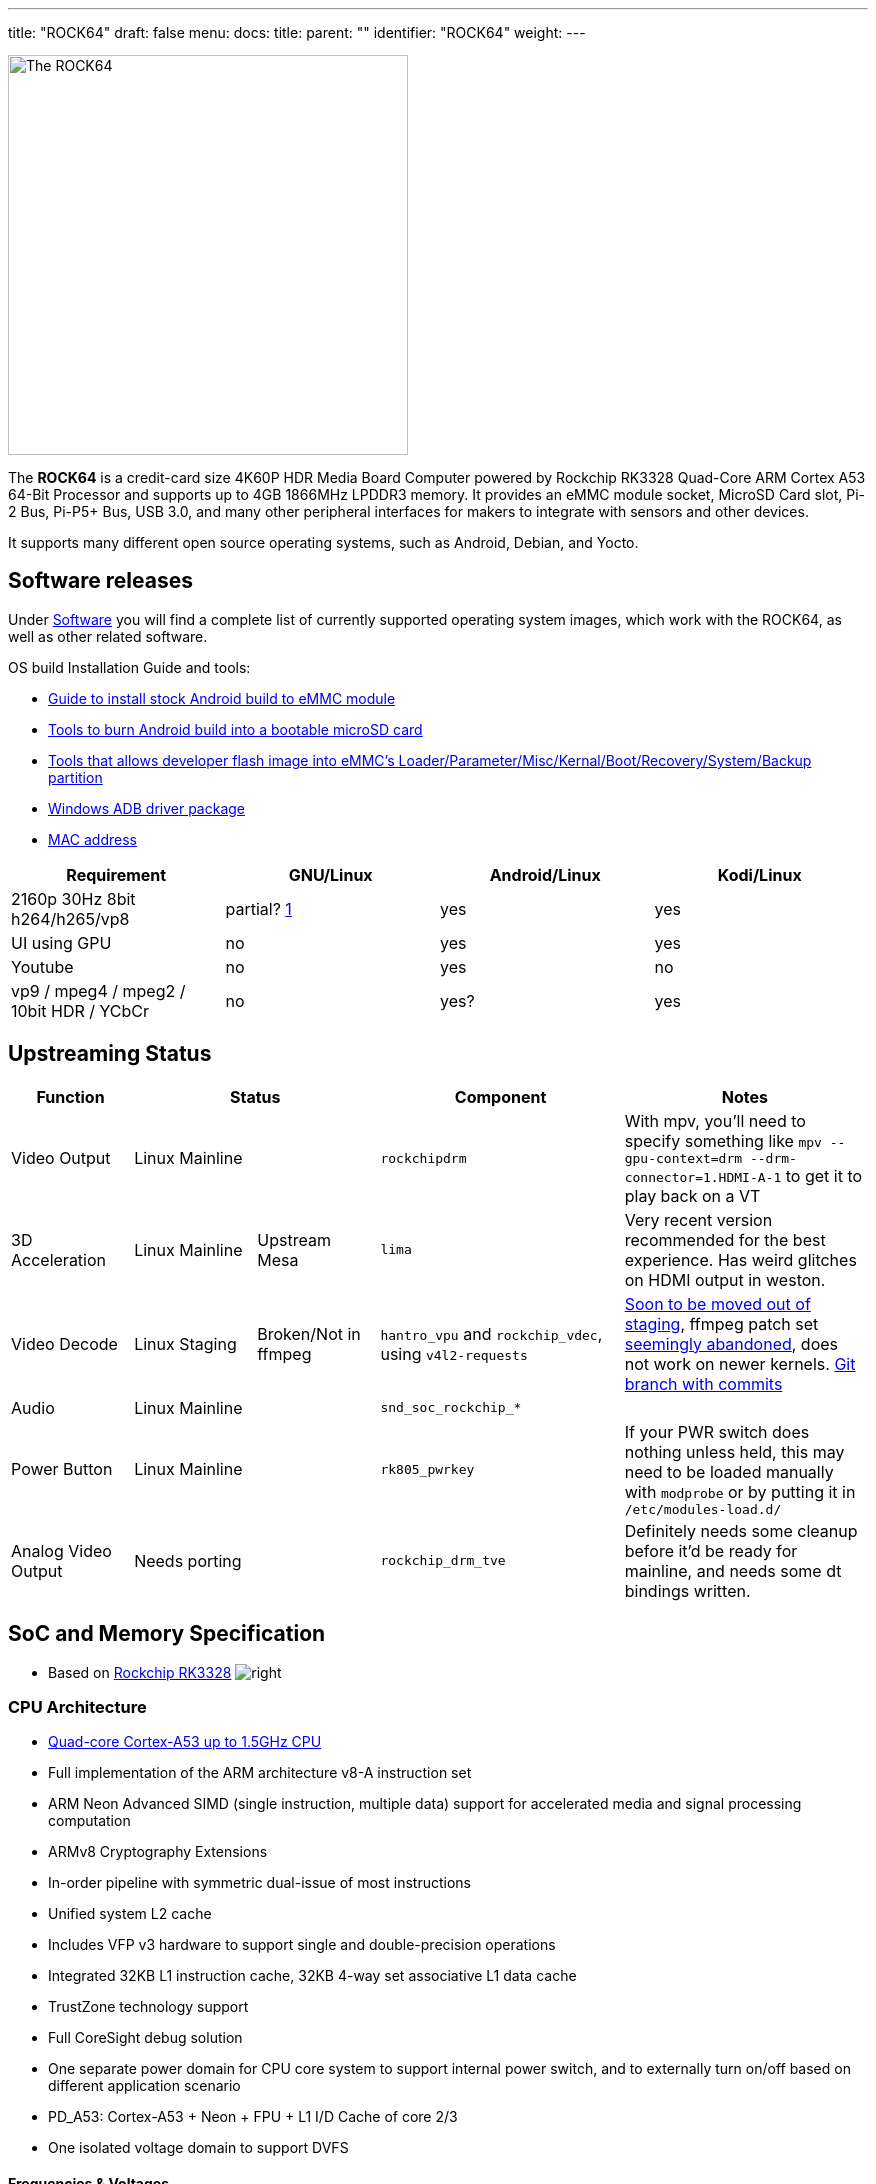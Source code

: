 ---
title: "ROCK64"
draft: false
menu:
  docs:
    title:
    parent: ""
    identifier: "ROCK64"
    weight: 
---

image:/documentation/images/Rock64.jpg[The ROCK64,title="The ROCK64",width=400]

The *ROCK64* is a credit-card size 4K60P HDR Media Board Computer powered by Rockchip RK3328 Quad-Core ARM Cortex A53 64-Bit Processor and supports up to 4GB 1866MHz LPDDR3 memory. It provides an eMMC module socket, MicroSD Card slot, Pi-2 Bus, Pi-P5+ Bus, USB 3.0, and many other peripheral interfaces for makers to integrate with sensors and other devices.

It supports many different open source operating systems, such as Android, Debian, and Yocto.

== Software releases

Under link:/documentation/ROCK64/Software[Software] you will find a complete list of currently supported operating system images, which work with the ROCK64, as well as other related software.

OS build Installation Guide and tools:

* https://files.pine64.org/doc/rock64/guide/ROCK64_Installing_Android_To_eMMC.pdf[Guide to install stock Android build to eMMC module]
* https://files.pine64.org/doc/rock64/tools/SD_Firmware_Tool._v1.46.zip[Tools to burn Android build into a bootable microSD card]
* https://files.pine64.org/doc/rock64/tools/AndroidTool_Release_v2.38.zip[Tools that allows developer flash image into eMMC's Loader/Parameter/Misc/Kernal/Boot/Recovery/System/Backup partition]
* https://files.pine64.org/doc/rock64/tools/DriverAssitant_v4.5.zip[Windows ADB driver package]
* link:/documentation/ROCK64/Further_information/MAC_address[MAC address]

[cols="1,1,1,1"]
|===
| Requirement | GNU/Linux | Android/Linux | Kodi/Linux

| 2160p 30Hz 8bit h264/h265/vp8
| partial? https://forum.pine64.org/showthread.php?tid=4861&pid=32474#pid32474[1]
| yes
| yes

| UI using GPU
| no
| yes
| yes

| Youtube
| no
| yes
| no

| vp9 / mpeg4 / mpeg2 / 10bit HDR / YCbCr
| no
| yes?
| yes

|===

== Upstreaming Status

[cols="1,1,1,2,2"]
|===
| Function 2+| Status | Component | Notes

| Video Output
2+| Linux Mainline
| `rockchipdrm`
| With mpv, you'll need to specify something like `mpv --gpu-context=drm --drm-connector=1.HDMI-A-1` to get it to play back on a VT

| 3D Acceleration
| Linux Mainline
| Upstream Mesa
| `lima`
| Very recent version recommended for the best experience. Has weird glitches on HDMI output in weston.

| Video Decode
| Linux Staging
| Broken/Not in ffmpeg
| `hantro_vpu` and `rockchip_vdec`, using `v4l2-requests`
| https://lore.kernel.org/linux-media/49b1-608d4d00-2b-62afdf80@101971638/[Soon to be moved out of staging], ffmpeg patch set https://patchwork.ffmpeg.org/project/ffmpeg/patch/20201209202513.27449-3-jonas@kwiboo.se/[seemingly abandoned], does not work on newer kernels. https://github.com/Kwiboo/FFmpeg/commits/v4l2-request-hwaccel-master-stable[Git branch with commits]

| Audio
2+| Linux Mainline
| `snd_soc_rockchip_*`
| 

| Power Button
2+| Linux Mainline
| `rk805_pwrkey`
| If your PWR switch does nothing unless held, this may need to be loaded manually with `modprobe` or by putting it in `/etc/modules-load.d/`

| Analog Video Output
2+| Needs porting
| `rockchip_drm_tve`
| Definitely needs some cleanup before it'd be ready for mainline, and needs some dt bindings written.
|===

== SoC and Memory Specification

* Based on https://www.rock-chips.com/a/en/products/RK33_Series/2017/0118/829.html[Rockchip RK3328]
image:/documentation/images/Rockchip_RK3328.png[right,title="right"]

=== CPU Architecture

* https://www.arm.com/products/processors/cortex-a/cortex-a53-processor.php[Quad-core Cortex-A53 up to 1.5GHz CPU]
* Full implementation of the ARM architecture v8-A instruction set
* ARM Neon Advanced SIMD (single instruction, multiple data) support for accelerated media and signal processing computation
* ARMv8 Cryptography Extensions
* In-order pipeline with symmetric dual-issue of most instructions
* Unified system L2 cache
* Includes VFP v3 hardware to support single and double-precision operations
* Integrated 32KB L1 instruction cache, 32KB 4-way set associative L1 data cache
* TrustZone technology support
* Full CoreSight debug solution
* One separate power domain for CPU core system to support internal power switch, and to externally turn on/off based on different application scenario
* PD_A53: Cortex-A53 + Neon + FPU + L1 I/D Cache of core 2/3
* One isolated voltage domain to support DVFS

==== Frequencies & Voltages

[cols="1,1"]
|===
| Frequency | Voltage
 
| 408 MHz
| 0.950 V
 
| 600 MHz
| 0.950 V
 
| 816 MHz
| 1.000 V
 
| 1008 MHz
| 1.100 V
 
| 1200 MHz
| 1.225 V
 
| 1296 MHz
| 1.300 V
|===

==== Power Draw

These numbers for power draw have been measured through an USB power monitor (FNB38) while running the `stress` utility, whereby "cpu" stands for `stress --cpu 4` and "vm" stands for `stress --vm 4`. The former spins on the CPU, the latter stresses the memory. Real workloads are usually a mix of both. The tests were ran through ssh, with nothing besides power and ethernet plugged into the ROCK64

Please keep in mind that under real world usage, many other factors come into play. Having a display connected, running a graphical session, I/O and most importantly the connected USB peripherals can add a lot.

Helpful refresher on the formula for power (W) on DC: power = current &times; voltage, because the power factor is 1. The ROCK64 runs on 5V, so use that to calculate current if you need to.

|===
|Frequency |Power cpu |Power vm
 
| 1296 MHz
| 2.64 W
| 2.95 W
 
| 1200 MHz
| 2.32 W
| 2.69 W
 
| 1008 MHz
| 1.90 W
| 2.31 W
 
| 816 MHz
| 1.62 W
| 2.05 W
 
| 600 MHz
| 1.45 W
| 1.85 W
 
| 408 MHz
| 1.33 W
| 1.72 W
 
| Idle (no load)
2+| 1.10 W
|===

It appears a good upper bound for a headless setup is in the neighbourhood of 3 W, or the energy contained in 0.025 bananas per hour.

=== GPU Architecture

* https://www.arm.com/products/multimedia/mali-gpu/ultra-low-power/mali-450.php[ARM Mali-450MP2 Dual-core GPU]
* OpenGL ES 1.1 and 2.0, OpenVG1.1

=== System Memory

* LPDDR3 RAM Memory Variants: 1GB, 2GB and 4GB.

== Information, Schematics and Certifications

Board Dimensions: 85mm x 56mm x 18.8mm, see the https://files.pine64.org/doc/rock64/rock64%20board%20dimension.pdf[ROCK64 board dimension drawing]

Input Power: +5V @3A with 3.5mm/1.35mm Type H Barrel type DC connector (@2A will work if there is no heavy load on the USB 3.0 port)

ROCK64 ver 3.0 SBC related info:

* https://files.pine64.org/doc/rock64/Rock64%20Ver%203%20change%20notice.pdf[ROCK64 SBC v3.0 Change Notice]
* https://files.pine64.org/doc/rock64/ROCK64_Schematic_v3.0_20181105.pdf[ROCK64 Schematic v3.0 (Production Release)]
* https://files.pine64.org/doc/rock64/ROCK64_comp_ref_top_v3.0_20181105.pdf[ROCK64 Component Reference location v3.0 (top layer)]
* https://files.pine64.org/doc/rock64/ROCK64_comp_ref_bottom_v3.0_20181105.pdf[ROCK64 Component Reference location v3.0 (bottom layer)]
* https://files.pine64.org/doc/rock64/ROCK64_V3_Pi-2_and_Pi-P5+_Bus.pdf[ROCK64 SBC v3.0 Pi-2 and Pi-P5+ Bus GPIO Assignment]
* https://files.pine64.org/doc/rock64/R64V3%20RTC%20Batt%20connector.png[ROCK64 Rev3 SBC RTC Battery Connector polarity]

ROCK64 ver 2.0 SBC related info:

* https://files.pine64.org/doc/rock64/ROCK64_Schematic_v2.0_20171019.pdf[ROCK64 Schematic v2.0 (Production Release)]
* https://files.pine64.org/doc/rock64/ROCK64_Pi-2%20_and_Pi_P5+_Bus.pdf[ROCK64 SBC v2.0 Pi-2 and Pi-P5+ Bus GPIO Assignment]
* https://github.com/Leapo/Rock64-R64.GPIO[Github on ROCK64 GPIO library, thanks to Leapo]
* http://synfare.com/599N105E/hwdocs/rock64/index.html[Good documentation about ROCK64 GPIO pins article]
* https://files.pine64.org/doc/rock64/ROCK64_ES9023_Audio_100Mbps_Ethernet_Board.pdf[ROCK64 Audio DAC with 10/100Mbps Ethernet POT Board Schematic]

ROCK64 3D autodesk drawing (from _TeaPack_):

* https://myhub.autodesk360.com/ue2b2f72e/g/shares/SH7f1edQT22b515c761e818b9e1b31b54545?viewState=NoIgbgDAdAjCA0IAsSDMAzAnAQwCaoFoYBjAdhgICNTVcCA2S9AJgIFMJTsAOGTU3LmLYQAXSA[ROCK64 board 2D drawing @courtesy of TeaPack]
* https://myhub.autodesk360.com/ue2b2f72e/g/shares/SH7f1edQT22b515c761e6078b748ecd478e1?viewState=NoIgbgDAdAjCA0IDeAdEAXAngBwKZoC40ARXAZwEsBzAOzXjQEMyzd1C0AmAEwGYZOAI0G4AtAA4ArABZeo6eIiNRggJwxuomAHYAxoOm6YMaQDZOvNAF8QAXSA[ROCK64 board 3D drawing @courtesy of TeaPack]
* https://myhub.autodesk360.com/ue2b2f72e/g/shares/SH7f1edQT22b515c761e45a87155aecc813f?viewState=NoIgbgDAdAjCA0IDeAdEAXAngBwKZoC40ARXAZwEsBzAOzXjQEMyzd1C0BWAYwgGYYAEyEBaQQDYARoJEAWfjMmzckkQCYAHCs5LZAMxi41aAL4gAukA[ROCK64 Audio DAC with 10/100Mbps Ethernet POT board 3D drawing @courtesy of TeaPack]
* https://myhub.autodesk360.com/ue2b2f72e/g/shares/SH7f1edQT22b515c761ee09b497ae3f2f72e?viewState=NoIgbgDAdAjCA0IBmSYEMAcBmAbBgtACwBGhMRATMeQKYYYX5ICcAJhjYWjDBGgKwgAukA[ROCK64 board with Audio DAC POT board 3D drawing @courtesy of TeaPack]

Certifications:

* https://files.pine64.org/doc/cert/ROCK64%20FCC%20certification%20VOC20171129.pdf[ROCK64 FCC Certificate]
* https://files.pine64.org/doc/cert/ROCK64%20CE%20certification%20VOC20171129.pdf[ROCK64 CE Certificate]
* https://files.pine64.org/doc/cert/ROCK64%20ROHS%20certification%20VOC20170927.pdf[ROCK64 RoHS Certificate]

== Datasheets for Components and Peripherals

Rockchip RK3328 SoC information:

* https://www.rock-chips.com/a/en/products/RK33_Series/2017/0118/829.html[Rockchip RK3328 SoC Brief]
* https://rockchip.fr/RK3328%20datasheet%20V1.2.pdf[Rockchip RK3328 Datasheet V1.2]
* https://opensource.rock-chips.com/images/9/97/Rockchip_RK3328TRM_V1.1-Part1-20170321.pdf[Rockchip RK3328 Technical Reference Manual part 1]
* https://files.pine64.org/doc/rock64/Rockchip_RK805_Datasheet_V1.1%C2%A020160921.pdf[Rockchip RK805 Datasheet V1.1]

LPDDR3 (178 Balls) SDRAM:

* https://files.pine64.org/doc/rock64/H9CCNNNCLTMLAR(Rev1.2).pdf[Hynix LPDDR3 Datasheet V1.2]
* https://files.pine64.org/doc/rock64/K4E8E324EB-EGCF000_DRAM_178F_11x11.5_Ver.1.00.00.pdf[Samsung LPDDR3 Datasheet V1.00.00]
* https://files.pine64.org/doc/rock64/SPECTEK_178B_32GB_V91M_MOBILE_LPDDR3.pdf[Spectek LPDDR3 Datasheet]

eMMC information:

* https://files.pine64.org/doc/rock64/PINE64_eMMC_Module_20170719.pdf[PINE64 eMMC module schematic]
* https://files.pine64.org/doc/rock64/usb%20emmc%20module%20adapter%20v2.pdf[PINE64 USB adapter for eMMC module V2 schematic]
* https://files.pine64.org/doc/rock64/USB%20adapter%20for%20eMMC%20module%20PCB.tar[PINE64 USB adapter for eMMC module PCB in JPEG]
* https://files.pine64.org/doc/datasheet/pine64/E-00517%20FORESEE_eMMC_NCEMAM8B-16G%20SPEC.pdf[16GB Foresee eMMC Datasheet]
* https://files.pine64.org/doc/datasheet/pine64/SDINADF4-16-128GB-H%20data%20sheet%20v1.13.pdf[32Gb/64GB/128GB SanDisk eMMC Datasheet]

SPI NOR Flash information:

* https://files.pine64.org/doc/datasheet/pine64/w25q128jv%20spi%20revc%2011162016.pdf[WinBond 128Mb SPI Flash Datasheet]
* https://files.pine64.org/doc/datasheet/pine64/GD25Q128C-Rev2.5.pdf[GigaDevice 128Mb SPI Flash Datasheet]

Ethernet related info:

* https://files.pine64.org/doc/datasheet/rock64/RTL8211F-CG-Realtek.pdf[Realtek RTL8211F 10/100/1000M Ethernet Transceiver Datasheet]
* https://files.pine64.org/doc/rock64/DGKYD111B096GWA1D.pdf[10/100Mbps MegJack on Audio DAC POT board Datasheet]

Peripheral related info:

* https://files.pine64.org/doc/rock64/PDS-16002%20JMS578%20Datasheet%20(Rev.%201.01).pdf[JMicron JMS578 to SATA  Datasheet]

Enclosure information:

* https://files.pine64.org/doc/datasheet/case/ROCK64%20Aluminum%20Waterproof%20Die%20Cast%20Casing.pdf[Outdoor Aluminum Cast Dust-proof IP67 Enclosure Drawing]

Remote control button mapping:

* https://files.pine64.org/doc/Pine%20A64%20Schematic/remote-wit-logo.jpg[Official Remote Control for the PINE A64 Button Mapping]

== Enclosures

image:/documentation/images/Rock64-Al-Case1-1.jpg[width=100]

The ROCK64 fits in three officially sold cases.

* "Model B" Acrylic Open Enclosure, https://pine64.com/product/model-b-acrylic-open-enclosure/[Store]
* "Model B" Aluminum Waterproof Enclosure, https://pine64.com/product/model-b-aluminum-waterproof-enclosure/[Store]
* link:/documentation/ROCK64/Premium_aluminium_casing[Premium Aluminium Casing], https://pine64.com/product/model-b-premium-aluminum-casing/?v=0446c16e2e66[Store]

== Troubleshooting

=== HDMI output disconnects as soon as it connects

Some older monitors seemingly can get into a weird state wherein the ROCK64 is unable to establish a proper connection with them. User:CounterPillow has seen this happen on an iiyama ProLite G2773HS connected over HDMI, and an Acer P225HQL connected over an HDMI to DVI adapter. The symptoms usually are that you see the monitor briefly turn on its backlight without displaying a picture, but then immediately either shutting off again or showing a "No Signal" message.

The solution is to completely power down your ROCK64, also removing its power source. Then plug in the monitor, and start up the ROCK64 afterwards. You should now be getting a picture again.

=== Power button doesn't do anything on a short press (Linux)

Make sure the `rk805_pwrkey` module is loaded, e.g. with `lsmod | grep rk805_pwrkey`. If it doesn't show up, do a `modprobe rk805_pwrkey` as root. To make this persistent, create a `99-rk805_pwrkey.conf` in `/etc/modules-load.d/` with the content `rk805_pwrkey`

If it still doesn't work, make sure your init system is actually listening to the button press. With systemd, check `/etc/systemd/logind.conf` and make sure it's either all commented out (uses defaults) or contains something like `HandlePowerKey=poweroff`. You can change the short press action by setting `HandlePowerKey` to one of "ignore", "poweroff", "reboot", "halt", "kexec", "suspend", "hibernate", "hybrid-sleep", "suspend-then-hibernate", or "lock".

=== Video output is glitchy during activity

If your video output glitches out while there is memory bandwidth pressure, the likely reason is that the video output (VOP) quality-of-service (QoS) registers aren't set to high priority mode.

User:CounterPillow submitted https://overviewer.org/~pillow/up/c5179dcb67/0001-rockchip-rk3328-Set-VOP-QoS-to-high-priority.patch[a patch] to u-boot to fix this, but someone still needs to write a kernel patch to save/restore the QoS registers from the power domain driver.

